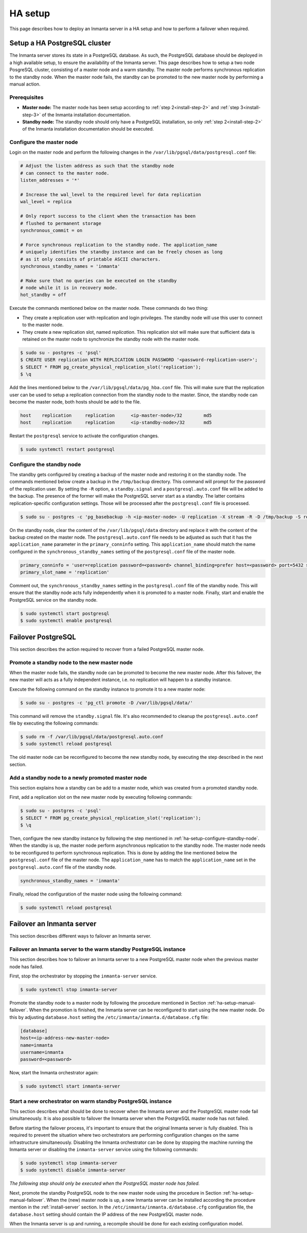.. _administrators-ha-setup:

********
HA setup
********

This page describes how to deploy an Inmanta server in a HA setup and how to perform a failover when required.


.. only:: oss

    .. note::

        This guide assumes the default PosgreSQL included with RHEL is installed. It probably also works with the version from the postgres project,
        however the paths to the data directory and the name of the service will contain the installed version.


Setup a HA PostgreSQL cluster
#############################

The Inmanta server stores its state in a PostgreSQL database. As such, the PostgreSQL database should be deployed in a high
available setup, to ensure the availability of the Inmanta server. This page describes how to setup a two node PosgreSQL cluster, consisting of a master node and a warm standby. The master
node performs synchronous replication to the standby node. When the master node fails, the standby can be promoted to the new
master node by performing a manual action.

Prerequisites
-------------

* **Master node:** The master node has been setup according to :ref:`step 2<install-step-2>` and :ref:`step 3<install-step-3>`
  of the Inmanta installation documentation.
* **Standby node:** The standby node should only have a PostgreSQL installation, so only :ref:`step 2<install-step-2>` of the
  Inmanta installation documentation should be executed.

Configure the master node
-------------------------

Login on the master node and perform the following changes in the ``/var/lib/pgsql/data/postgresql.conf`` file:

.. code-block:: text

  # Adjust the listen address as such that the standby node
  # can connect to the master node.
  listen_addresses = '*'

  # Increase the wal_level to the required level for data replication
  wal_level = replica

  # Only report success to the client when the transaction has been
  # flushed to permanent storage
  synchronous_commit = on

  # Force synchronous replication to the standby node. The application_name
  # uniquely identifies the standby instance and can be freely chosen as long
  # as it only consists of printable ASCII characters.
  synchronous_standby_names = 'inmanta'

  # Make sure that no queries can be executed on the standby
  # node while it is in recovery mode.
  hot_standby = off

Execute the commands mentioned below on the master node. These commands do two thing:

* They create a replication user with replication and login privileges. The standby node will  use this user to connect to the master node.
* They create a new replication slot, named *replication*. This replication slot will make  sure that sufficient data is retained on the master node to synchronize the standby node with the master node.

.. code-block:: sh

  $ sudo su - postgres -c 'psql'
  $ CREATE USER replication WITH REPLICATION LOGIN PASSWORD '<password-replication-user>';
  $ SELECT * FROM pg_create_physical_replication_slot('replication');
  $ \q


Add the lines mentioned below to the ``/var/lib/pgsql/data/pg_hba.conf`` file. This will make sure that
the replication user can be used to setup a replication connection from the standby node to the master. Since, the standby
node can become the master node, both hosts should be add to the file.

.. code-block:: text

  host    replication     replication      <ip-master-node>/32        md5
  host    replication     replication      <ip-standby-node>/32       md5


Restart the ``postgresql`` service to activate the configuration changes.

.. code-block:: sh

  $ sudo systemctl restart postgresql


.. _ha-setup-configure-standby-node:

Configure the standby node
--------------------------

The standby gets configured by creating a backup of the master node and restoring it on the standby node. The commands
mentioned below create a backup in the ``/tmp/backup`` directory. This command will prompt for the password of the replication user. By setting
the ``-R`` option, a ``standby.signal`` and a ``postgresql.auto.conf`` file will be added to the backup. The presence of the former
will make the PostgreSQL server start as a standby. The latter contains replication-specific configuration settings. Those will
be processed after the ``postgresql.conf`` file is processed.

.. code-block:: sh

  $ sudo su - postgres -c 'pg_basebackup -h <ip-master-node> -U replication -X stream -R -D /tmp/backup -S replication -W'


On the standby node, clear the content of the ``/var/lib/pgsql/data`` directory and replace it with
the content of the backup created on the master node. The ``postgresql.auto.conf`` file needs to be adjusted as such that it has the
``application_name`` parameter in the ``primary_conninfo`` setting. This ``application_name`` should match the name
configured in the ``synchronous_standby_names`` setting of the
``postgresql.conf`` file of the master node.

.. code-block:: text

  primary_conninfo = 'user=replication password=<password> channel_binding=prefer host=<password> port=5432 sslmode=prefer sslcompression=0 ssl_min_protocol_version=TLSv1.2 gssencmode=prefer krbsrvname=postgres target_session_attrs=any application_name=inmanta'
  primary_slot_name = 'replication'

Comment out, the ``synchronous_standby_names`` setting in the ``postgresql.conf`` file of the standby node. This will ensure
that the standby node acts fully independently when it is promoted to a master node. Finally, start and enable the PostgreSQL
service on the standby node.

.. code-block:: sh

  $ sudo systemctl start postgresql
  $ sudo systemctl enable postgresql


Failover PostgreSQL
###################

This section describes the action required to recover from a failed PostgreSQL master node.

.. _ha-setup-manual-failover:

Promote a standby node to the new master node
---------------------------------------------

When the master node fails, the standby node can be promoted to become the new master node. After this failover, the new
master will acts as a fully independent instance, i.e. no replication will happen to a standby instance.

Execute the following command on the standby instance to promote it to a new master node:

.. code-block:: sh

  $ sudo su - postgres -c 'pg_ctl promote -D /var/lib/pgsql/data/'

This command will remove the ``standby.signal`` file. It's also recommended to cleanup the ``postgresql.auto.conf`` file
by executing the following commands:

.. code-block:: sh

  $ sudo rm -f /var/lib/pgsql/data/postgresql.auto.conf
  $ sudo systemctl reload postgresql

The old master node can be reconfigured to
become the new standby node, by executing the step described in the next section.


Add a standby node to a newly promoted master node
--------------------------------------------------

This section explains how a standby can be add to a master node, which was created from a promoted standby node.

First, add a replication slot on the new master node by executing following commands:

.. code-block:: sh

  $ sudo su - postgres -c 'psql'
  $ SELECT * FROM pg_create_physical_replication_slot('replication');
  $ \q

Then, configure the new standby instance by following the step mentioned in :ref:`ha-setup-configure-standby-node`.
When the standby is up, the master node perform asynchronous replication to the standby node. The master node needs to be
reconfigured to perform synchronous replication. This is done by adding the line mentioned below the ``postgresql.conf`` file
of the master node. The ``application_name`` has to match the ``application_name`` set in the ``postgresql.auto.conf`` file of the standby node.

.. code-block:: text

  synchronous_standby_names = 'inmanta'

Finally, reload the configuration of the master node using the following command:

.. code-block:: sh

  $ sudo systemctl reload postgresql


Failover an Inmanta server
##########################

This section describes different ways to failover an Inmanta server.

Failover an Inmanta server to the warm standby PostgreSQL instance
------------------------------------------------------------------

This section describes how to failover an Inmanta server to a new PostgreSQL master node when the previous master node has
failed.

First, stop the orchestrator by stopping the ``inmanta-server`` service.

.. code-block:: sh

  $ sudo systemctl stop inmanta-server


Promote the standby node to a master node by following the procedure mentioned in Section :ref:`ha-setup-manual-failover`.
When the promotion is finished, the Inmanta server can be reconfigured to start using the new master node. Do this by
adjusting ``database.host`` setting the ``/etc/inmanta/inmanta.d/database.cfg`` file:

.. code-block:: text

  [database]
  host=<ip-address-new-master-node>
  name=inmanta
  username=inmanta
  password=<password>


Now, start the Inmanta orchestrator again:

.. code-block:: sh

  $ sudo systemctl start inmanta-server


Start a new orchestrator on warm standby PostgreSQL instance
------------------------------------------------------------

This section describes what should be done to recover when the Inmanta server and the PostgreSQL master node fail
simultaneously. It is also possible to failover the Inmanta server when the PostgreSQL master node has not failed.

Before starting the failover process, it's important to ensure that the original Inmanta server is fully disabled. This is
required to prevent the situation where two orchestrators are performing configuration changes on the same infrastructure
simultaneously. Disabling the Inmanta orchestrator can be done by stopping the machine running the Inmanta server or
disabling the ``inmanta-server`` service using the following commands:

.. code-block:: sh

  $ sudo systemctl stop inmanta-server
  $ sudo systemctl disable inmanta-server


*The following step should only be executed when the PostgreSQL master node has failed.*

Next, promote the standby PostgreSQL node to the new master node using the procedure in Section
:ref:`ha-setup-manual-failover`. When the (new) master node is up, a new Inmanta server can be installed according the
procedure mention in the :ref:`install-server` section. In the ``/etc/inmanta/inmanta.d/database.cfg`` configuration file,
the ``database.host`` setting should contain the IP address of the new PostgreSQL master node.

When the Inmanta server is up and running, a recompile should be done for each existing configuration model.
